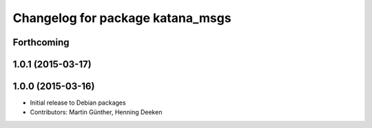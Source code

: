 ^^^^^^^^^^^^^^^^^^^^^^^^^^^^^^^^^
Changelog for package katana_msgs
^^^^^^^^^^^^^^^^^^^^^^^^^^^^^^^^^

Forthcoming
-----------

1.0.1 (2015-03-17)
------------------

1.0.0 (2015-03-16)
------------------
* Initial release to Debian packages
* Contributors: Martin Günther, Henning Deeken
